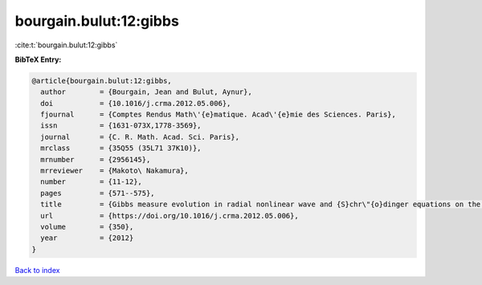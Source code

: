 bourgain.bulut:12:gibbs
=======================

:cite:t:`bourgain.bulut:12:gibbs`

**BibTeX Entry:**

.. code-block:: bibtex

   @article{bourgain.bulut:12:gibbs,
     author        = {Bourgain, Jean and Bulut, Aynur},
     doi           = {10.1016/j.crma.2012.05.006},
     fjournal      = {Comptes Rendus Math\'{e}matique. Acad\'{e}mie des Sciences. Paris},
     issn          = {1631-073X,1778-3569},
     journal       = {C. R. Math. Acad. Sci. Paris},
     mrclass       = {35Q55 (35L71 37K10)},
     mrnumber      = {2956145},
     mrreviewer    = {Makoto\ Nakamura},
     number        = {11-12},
     pages         = {571--575},
     title         = {Gibbs measure evolution in radial nonlinear wave and {S}chr\"{o}dinger equations on the ball},
     url           = {https://doi.org/10.1016/j.crma.2012.05.006},
     volume        = {350},
     year          = {2012}
   }

`Back to index <../By-Cite-Keys.html>`_
